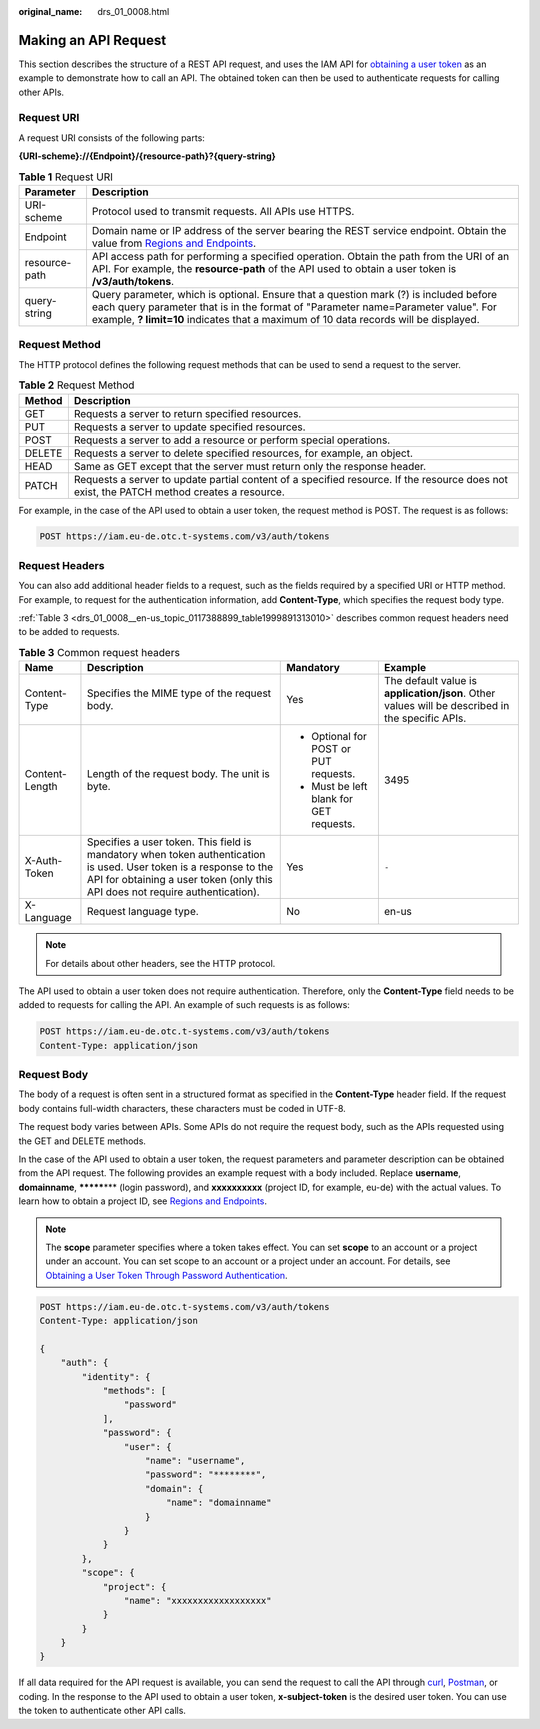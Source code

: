 :original_name: drs_01_0008.html

.. _drs_01_0008:

Making an API Request
=====================

This section describes the structure of a REST API request, and uses the IAM API for `obtaining a user token <https://docs.otc.t-systems.com/en-us/api/iam/en-us_topic_0057845583.html>`__ as an example to demonstrate how to call an API. The obtained token can then be used to authenticate requests for calling other APIs.

Request URI
-----------

A request URI consists of the following parts:

**{URI-scheme}://{Endpoint}/{resource-path}?{query-string}**

.. table:: **Table 1** Request URI

   +---------------+-------------------------------------------------------------------------------------------------------------------------------------------------------------------------------------------------------------------------------------------------------------------+
   | Parameter     | Description                                                                                                                                                                                                                                                       |
   +===============+===================================================================================================================================================================================================================================================================+
   | URI-scheme    | Protocol used to transmit requests. All APIs use HTTPS.                                                                                                                                                                                                           |
   +---------------+-------------------------------------------------------------------------------------------------------------------------------------------------------------------------------------------------------------------------------------------------------------------+
   | Endpoint      | Domain name or IP address of the server bearing the REST service endpoint. Obtain the value from `Regions and Endpoints <https://docs.otc.t-systems.com/endpoint/index.html>`__.                                                                                  |
   +---------------+-------------------------------------------------------------------------------------------------------------------------------------------------------------------------------------------------------------------------------------------------------------------+
   | resource-path | API access path for performing a specified operation. Obtain the path from the URI of an API. For example, the **resource-path** of the API used to obtain a user token is **/v3/auth/tokens**.                                                                   |
   +---------------+-------------------------------------------------------------------------------------------------------------------------------------------------------------------------------------------------------------------------------------------------------------------+
   | query-string  | Query parameter, which is optional. Ensure that a question mark (?) is included before each query parameter that is in the format of "Parameter name=Parameter value". For example, **? limit=10** indicates that a maximum of 10 data records will be displayed. |
   +---------------+-------------------------------------------------------------------------------------------------------------------------------------------------------------------------------------------------------------------------------------------------------------------+

Request Method
--------------

The HTTP protocol defines the following request methods that can be used to send a request to the server.

.. table:: **Table 2** Request Method

   +--------+-------------------------------------------------------------------------------------------------------------------------------------------+
   | Method | Description                                                                                                                               |
   +========+===========================================================================================================================================+
   | GET    | Requests a server to return specified resources.                                                                                          |
   +--------+-------------------------------------------------------------------------------------------------------------------------------------------+
   | PUT    | Requests a server to update specified resources.                                                                                          |
   +--------+-------------------------------------------------------------------------------------------------------------------------------------------+
   | POST   | Requests a server to add a resource or perform special operations.                                                                        |
   +--------+-------------------------------------------------------------------------------------------------------------------------------------------+
   | DELETE | Requests a server to delete specified resources, for example, an object.                                                                  |
   +--------+-------------------------------------------------------------------------------------------------------------------------------------------+
   | HEAD   | Same as GET except that the server must return only the response header.                                                                  |
   +--------+-------------------------------------------------------------------------------------------------------------------------------------------+
   | PATCH  | Requests a server to update partial content of a specified resource. If the resource does not exist, the PATCH method creates a resource. |
   +--------+-------------------------------------------------------------------------------------------------------------------------------------------+

For example, in the case of the API used to obtain a user token, the request method is POST. The request is as follows:

.. code-block:: text

   POST https://iam.eu-de.otc.t-systems.com/v3/auth/tokens

Request Headers
---------------

You can also add additional header fields to a request, such as the fields required by a specified URI or HTTP method. For example, to request for the authentication information, add **Content-Type**, which specifies the request body type.

:ref:`Table 3 <drs_01_0008__en-us_topic_0117388899_table1999891313010>` describes common request headers need to be added to requests.

.. _drs_01_0008__en-us_topic_0117388899_table1999891313010:

.. table:: **Table 3** Common request headers

   +-----------------+----------------------------------------------------------------------------------------------------------------------------------------------------------------------------------------------------+-----------------------------------------+-------------------------------------------------------------------------------------------------+
   | Name            | Description                                                                                                                                                                                        | Mandatory                               | Example                                                                                         |
   +=================+====================================================================================================================================================================================================+=========================================+=================================================================================================+
   | Content-Type    | Specifies the MIME type of the request body.                                                                                                                                                       | Yes                                     | The default value is **application/json**. Other values will be described in the specific APIs. |
   +-----------------+----------------------------------------------------------------------------------------------------------------------------------------------------------------------------------------------------+-----------------------------------------+-------------------------------------------------------------------------------------------------+
   | Content-Length  | Length of the request body. The unit is byte.                                                                                                                                                      | -  Optional for POST or PUT requests.   | 3495                                                                                            |
   |                 |                                                                                                                                                                                                    | -  Must be left blank for GET requests. |                                                                                                 |
   +-----------------+----------------------------------------------------------------------------------------------------------------------------------------------------------------------------------------------------+-----------------------------------------+-------------------------------------------------------------------------------------------------+
   | X-Auth-Token    | Specifies a user token. This field is mandatory when token authentication is used. User token is a response to the API for obtaining a user token (only this API does not require authentication). | Yes                                     | ``-``                                                                                           |
   +-----------------+----------------------------------------------------------------------------------------------------------------------------------------------------------------------------------------------------+-----------------------------------------+-------------------------------------------------------------------------------------------------+
   | X-Language      | Request language type.                                                                                                                                                                             | No                                      | en-us                                                                                           |
   +-----------------+----------------------------------------------------------------------------------------------------------------------------------------------------------------------------------------------------+-----------------------------------------+-------------------------------------------------------------------------------------------------+

.. note::

   For details about other headers, see the HTTP protocol.

The API used to obtain a user token does not require authentication. Therefore, only the **Content-Type** field needs to be added to requests for calling the API. An example of such requests is as follows:

.. code-block:: text

   POST https://iam.eu-de.otc.t-systems.com/v3/auth/tokens
   Content-Type: application/json

Request Body
------------

The body of a request is often sent in a structured format as specified in the **Content-Type** header field. If the request body contains full-width characters, these characters must be coded in UTF-8.

The request body varies between APIs. Some APIs do not require the request body, such as the APIs requested using the GET and DELETE methods.

In the case of the API used to obtain a user token, the request parameters and parameter description can be obtained from the API request. The following provides an example request with a body included. Replace **username**, **domainname**, **\*******\*** (login password), and **xxxxxxxxxx** (project ID, for example, eu-de) with the actual values. To learn how to obtain a project ID, see `Regions and Endpoints <https://docs.otc.t-systems.com/endpoint/index.html>`__.

.. note::

   The **scope** parameter specifies where a token takes effect. You can set **scope** to an account or a project under an account. You can set scope to an account or a project under an account. For details, see `Obtaining a User Token Through Password Authentication <https://docs.otc.t-systems.com/api/iam/en-us_topic_0057845583.html>`__.

.. code-block::

   POST https://iam.eu-de.otc.t-systems.com/v3/auth/tokens
   Content-Type: application/json

   {
       "auth": {
           "identity": {
               "methods": [
                   "password"
               ],
               "password": {
                   "user": {
                       "name": "username",
                       "password": "********",
                       "domain": {
                           "name": "domainname"
                       }
                   }
               }
           },
           "scope": {
               "project": {
                   "name": "xxxxxxxxxxxxxxxxxx"
               }
           }
       }
   }

If all data required for the API request is available, you can send the request to call the API through `curl <https://curl.haxx.se/>`__, `Postman <https://www.getpostman.com/>`__, or coding. In the response to the API used to obtain a user token, **x-subject-token** is the desired user token. You can use the token to authenticate other API calls.
